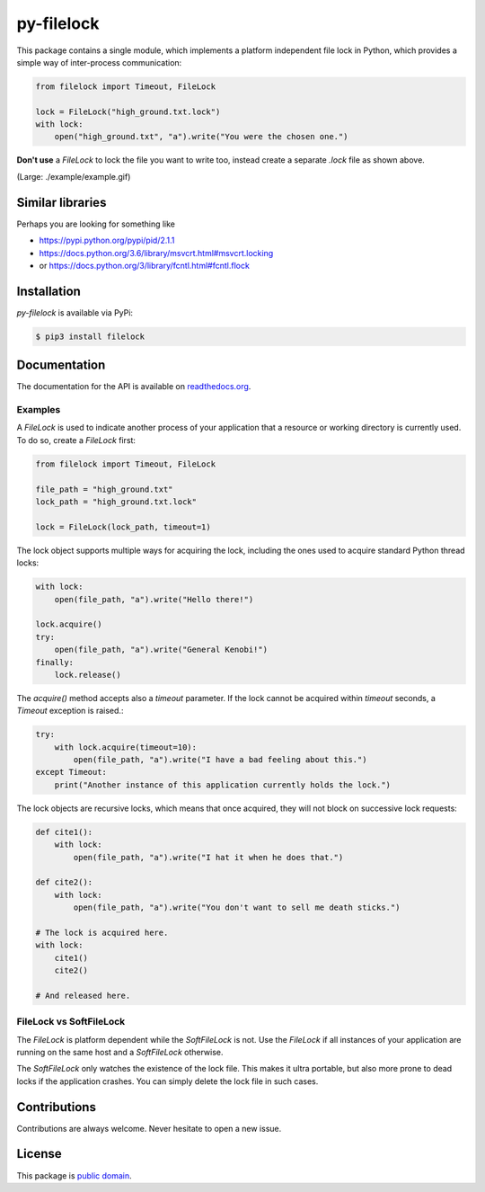 py-filelock
===========

This package contains a single module, which implements a platform independent
file lock in Python, which provides a simple way of inter-process communication:

.. code-block:: python

    from filelock import Timeout, FileLock

    lock = FileLock("high_ground.txt.lock")
    with lock:
        open("high_ground.txt", "a").write("You were the chosen one.")

**Don't use** a *FileLock* to lock the file you want to write too, instead create a separate
*.lock* file as shown above.

.. image:: ./example/example_sm.gif

(Large: ./example/example.gif)

Similar libraries
-----------------

Perhaps you are looking for something like

*	https://pypi.python.org/pypi/pid/2.1.1
*	https://docs.python.org/3.6/library/msvcrt.html#msvcrt.locking
*	or https://docs.python.org/3/library/fcntl.html#fcntl.flock

Installation
------------

*py-filelock* is available via PyPi:

.. code-block:: bash

    $ pip3 install filelock

Documentation
-------------

The documentation for the API is available on
`readthedocs.org <https://filelock.readthedocs.io/>`_.

Examples
^^^^^^^^

A *FileLock* is used to indicate another process of your application that a resource or working
directory is currently used. To do so, create a *FileLock* first:

.. code-block:: python

    from filelock import Timeout, FileLock

    file_path = "high_ground.txt"
    lock_path = "high_ground.txt.lock"

    lock = FileLock(lock_path, timeout=1)

The lock object supports multiple ways for acquiring the lock, including the ones used to acquire
standard Python thread locks:

.. code-block:: python

    with lock:
        open(file_path, "a").write("Hello there!")

    lock.acquire()
    try:
        open(file_path, "a").write("General Kenobi!")
    finally:
        lock.release()

The *acquire()* method accepts also a *timeout* parameter. If the lock cannot be acquired
within *timeout* seconds, a *Timeout* exception is raised.:

.. code-block:: python

    try:
        with lock.acquire(timeout=10):
            open(file_path, "a").write("I have a bad feeling about this.")
    except Timeout:
        print("Another instance of this application currently holds the lock.")

The lock objects are recursive locks, which means that once acquired, they will not block on
successive lock requests:

.. code-block:: python

    def cite1():
        with lock:
            open(file_path, "a").write("I hat it when he does that.")

    def cite2():
        with lock:
            open(file_path, "a").write("You don't want to sell me death sticks.")

    # The lock is acquired here.
    with lock:
        cite1()
        cite2()

    # And released here.

FileLock vs SoftFileLock
^^^^^^^^^^^^^^^^^^^^^^^^

The *FileLock* is platform dependent while the *SoftFileLock* is not. Use the *FileLock* if all
instances of your application are running on the same host and a *SoftFileLock* otherwise.

The *SoftFileLock* only watches the existence of the lock file. This makes it ultra portable, but
also more prone to dead locks if the application crashes. You can simply delete the lock file in
such cases.

Contributions
-------------

Contributions are always welcome. Never hesitate to open a new issue.

License
-------

This package is `public domain <LICENSE.rst>`_.

